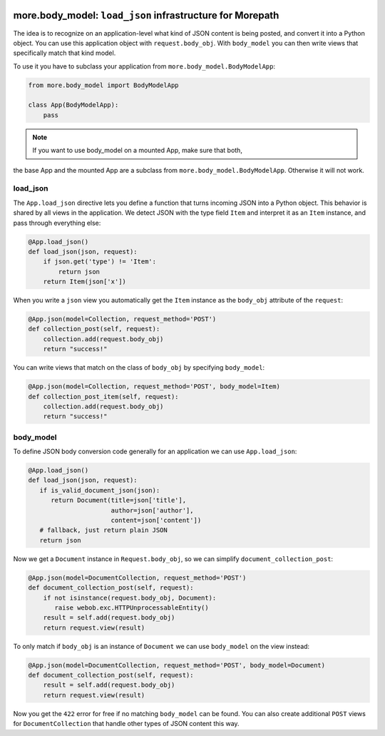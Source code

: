 .. image:: https://github.com/morepath/more.body_model/workflows/CI/badge.svg?branch=master
   :target: https://github.com/morepath/more.body_model/actions?workflow=CI
   :alt: CI Status

.. image:: https://coveralls.io/repos/github/morepath/more.body_model/badge.svg?branch=master
    :target: https://coveralls.io/github/morepath/more.body_model?branch=master

.. image:: https://img.shields.io/pypi/v/more.body_model.svg
  :target: https://pypi.org/project/more.body_model/

.. image:: https://img.shields.io/pypi/pyversions/more.body_model.svg
  :target: https://pypi.org/project/more.body_model/


more.body_model: ``load_json`` infrastructure for Morepath
==========================================================

The idea is to recognize on an application-level what kind of JSON content
is being posted, and convert it into a Python object. You can use this
application object with ``request.body_obj``. With ``body_model`` you can
then write views that specifically match that kind model.

To use it you have to subclass your application from
``more.body_model.BodyModelApp``:

.. code-block:: python

  from more.body_model import BodyModelApp

  class App(BodyModelApp):
      pass

.. note:: If you want to use body_model on a mounted App, make sure that both,
the base App and the mounted App are a subclass from
``more.body_model.BodyModelApp``. Otherwise it will not work.


load_json
---------

The ``App.load_json`` directive lets you define a function that turns
incoming JSON into a Python object. This behavior is shared by all views in the
application. We detect JSON with the type field ``Item`` and interpret it as an
``Item`` instance, and pass through everything else:

.. code-block:: python

  @App.load_json()
  def load_json(json, request):
      if json.get('type') != 'Item':
          return json
      return Item(json['x'])

When you write a ``json`` view you automatically get the ``Item``
instance as the ``body_obj`` attribute of the ``request``:

.. code-block:: python

  @App.json(model=Collection, request_method='POST')
  def collection_post(self, request):
      collection.add(request.body_obj)
      return "success!"

You can write views that match on the class of ``body_obj`` by specifying
``body_model``:

.. code-block:: python

  @App.json(model=Collection, request_method='POST', body_model=Item)
  def collection_post_item(self, request):
      collection.add(request.body_obj)
      return "success!"


body_model
----------

To define JSON body conversion code generally for an application we can use
``App.load_json``:

.. code-block:: python

  @App.load_json()
  def load_json(json, request):
     if is_valid_document_json(json):
        return Document(title=json['title'],
                        author=json['author'],
                        content=json['content'])
     # fallback, just return plain JSON
     return json

Now we get a ``Document`` instance in ``Request.body_obj``, so
we can simplify ``document_collection_post``:

.. code-block:: python

  @App.json(model=DocumentCollection, request_method='POST')
  def document_collection_post(self, request):
      if not isinstance(request.body_obj, Document):
         raise webob.exc.HTTPUnprocessableEntity()
      result = self.add(request.body_obj)
      return request.view(result)

To only match if ``body_obj`` is an instance of ``Document`` we can
use ``body_model`` on the view instead:

.. code-block:: python

  @App.json(model=DocumentCollection, request_method='POST', body_model=Document)
  def document_collection_post(self, request):
      result = self.add(request.body_obj)
      return request.view(result)

Now you get the ``422`` error for free if no matching ``body_model``
can be found. You can also create additional ``POST`` views for
``DocumentCollection`` that handle other types of JSON content this
way.

